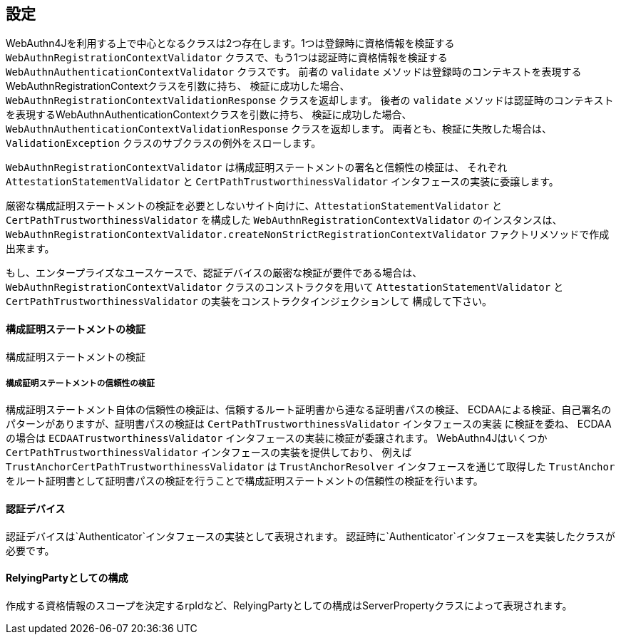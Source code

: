 [configuration]
== 設定

WebAuthn4Jを利用する上で中心となるクラスは2つ存在します。1つは登録時に資格情報を検証する
`WebAuthnRegistrationContextValidator` クラスで、もう1つは認証時に資格情報を検証する
`WebAuthnAuthenticationContextValidator` クラスです。
前者の `validate` メソッドは登録時のコンテキストを表現するWebAuthnRegistrationContextクラスを引数に持ち、
検証に成功した場合、`WebAuthnRegistrationContextValidationResponse` クラスを返却します。
後者の `validate` メソッドは認証時のコンテキストを表現するWebAuthnAuthenticationContextクラスを引数に持ち、
検証に成功した場合、`WebAuthnAuthenticationContextValidationResponse` クラスを返却します。
両者とも、検証に失敗した場合は、`ValidationException` クラスのサブクラスの例外をスローします。

`WebAuthnRegistrationContextValidator` は構成証明ステートメントの署名と信頼性の検証は、
それぞれ `AttestationStatementValidator` と `CertPathTrustworthinessValidator` インタフェースの実装に委譲します。

厳密な構成証明ステートメントの検証を必要としないサイト向けに、`AttestationStatementValidator` と
`CertPathTrustworthinessValidator` を構成した `WebAuthnRegistrationContextValidator` のインスタンスは、
`WebAuthnRegistrationContextValidator.createNonStrictRegistrationContextValidator` ファクトリメソッドで作成出来ます。

もし、エンタープライズなユースケースで、認証デバイスの厳密な検証が要件である場合は、
`WebAuthnRegistrationContextValidator` クラスのコンストラクタを用いて
`AttestationStatementValidator` と `CertPathTrustworthinessValidator` の実装をコンストラクタインジェクションして
構成して下さい。

==== 構成証明ステートメントの検証

構成証明ステートメントの検証

===== 構成証明ステートメントの信頼性の検証

構成証明ステートメント自体の信頼性の検証は、信頼するルート証明書から連なる証明書パスの検証、
ECDAAによる検証、自己署名のパターンがありますが、証明書パスの検証は `CertPathTrustworthinessValidator` インタフェースの実装
に検証を委ね、 ECDAAの場合は `ECDAATrustworthinessValidator` インタフェースの実装に検証が委譲されます。
WebAuthn4Jはいくつか `CertPathTrustworthinessValidator` インタフェースの実装を提供しており、
例えば `TrustAnchorCertPathTrustworthinessValidator` は `TrustAnchorResolver` インタフェースを通じて取得した
`TrustAnchor` をルート証明書として証明書パスの検証を行うことで構成証明ステートメントの信頼性の検証を行います。




==== 認証デバイス

認証デバイスは`Authenticator`インタフェースの実装として表現されます。
認証時に`Authenticator`インタフェースを実装したクラスが必要です。



==== RelyingPartyとしての構成

作成する資格情報のスコープを決定するrpIdなど、RelyingPartyとしての構成はServerPropertyクラスによって表現されます。







